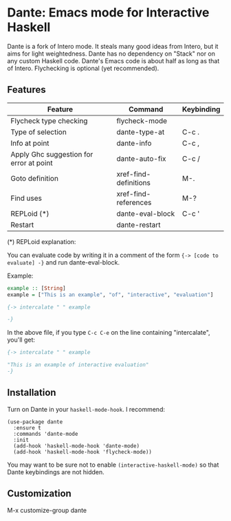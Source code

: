 * Dante: Emacs mode for Interactive Haskell

[[https://gitter.im/dante-mode/Lobby?utm_source=badge&utm_medium=badge&utm_campaign=pr-badge&utm_content=badge][https://badges.gitter.im/dante-mode/Lobby.svg]]
[[https://melpa.org/#/dante][https://melpa.org/packages/dante-badge.svg]]
[[https://stable.melpa.org/#/dante][https://stable.melpa.org/packages/dante-badge.svg]]

Dante is a fork of Intero mode. It steals many good ideas from Intero,
but it aims for light weightedness. Dante has no dependency on "Stack"
nor on any custom Haskell code. Dante's Emacs code is about half as
long as that of Intero. Flychecking is optional (yet recommended).

** Features

| Feature                                 | Command               | Keybinding |
|-----------------------------------------+-----------------------+------------|
| Flycheck type checking                  | flycheck-mode         |            |
| Type of selection                       | dante-type-at         | C-c .      |
| Info at point                           | dante-info            | C-c ,      |
| Apply Ghc suggestion for error at point | dante-auto-fix        | C-c /      |
| Goto definition                         | xref-find-definitions | M-.        |
| Find uses                               | xref-find-references  | M-?        |
| REPLoid (*)                             | dante-eval-block      | C-c '      |
| Restart                                 | dante-restart         |            |


(*) REPLoid explanation:

You can evaluate code by writing it in a comment of the form 
~{-> [code to evaluate] -}~ and run dante-eval-block.

Example:

#+BEGIN_SRC Haskell
example :: [String]
example = ["This is an example", "of", "interactive", "evaluation"]

{-> intercalate " " example

-}
#+END_SRC
In the above file, if you type ~C-c C-e~ on the line containing
"intercalate", you'll get:

#+BEGIN_SRC haskell
{-> intercalate " " example

"This is an example of interactive evaluation"
-}
#+END_SRC

** Installation

Turn on Dante in your ~haskell-mode-hook~. I recommend:

#+BEGIN_SRC elisp
  (use-package dante
    :ensure t
    :commands 'dante-mode
    :init
    (add-hook 'haskell-mode-hook 'dante-mode)
    (add-hook 'haskell-mode-hook 'flycheck-mode))
#+END_SRC

You may want to be sure not to enable ~(interactive-haskell-mode)~ so
that Dante keybindings are not hidden.

** Customization

M-x customize-group dante
